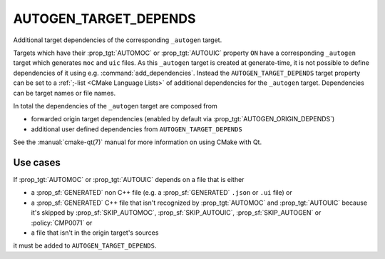 AUTOGEN_TARGET_DEPENDS
----------------------

Additional target dependencies of the corresponding ``_autogen`` target.

Targets which have their :prop_tgt:`AUTOMOC` or :prop_tgt:`AUTOUIC` property
``ON`` have a corresponding ``_autogen`` target which generates
``moc`` and ``uic`` files.  As this ``_autogen`` target is created at
generate-time, it is not possible to define dependencies of it using
e.g.  :command:`add_dependencies`.  Instead the
``AUTOGEN_TARGET_DEPENDS`` target property can be set to a
:ref:`;-list <CMake Language Lists>` of additional dependencies for the
``_autogen`` target.  Dependencies can be target names or file names.

In total the dependencies of the ``_autogen`` target are composed from

- forwarded origin target dependencies
  (enabled by default via :prop_tgt:`AUTOGEN_ORIGIN_DEPENDS`)
- additional user defined dependencies from ``AUTOGEN_TARGET_DEPENDS``

See the :manual:`cmake-qt(7)` manual for more information on using CMake
with Qt.

Use cases
^^^^^^^^^

If :prop_tgt:`AUTOMOC` or :prop_tgt:`AUTOUIC` depends on a file that is either

- a :prop_sf:`GENERATED` non C++ file (e.g. a :prop_sf:`GENERATED` ``.json``
  or ``.ui`` file) or
- a :prop_sf:`GENERATED` C++ file that isn't recognized by :prop_tgt:`AUTOMOC`
  and :prop_tgt:`AUTOUIC` because it's skipped by :prop_sf:`SKIP_AUTOMOC`,
  :prop_sf:`SKIP_AUTOUIC`, :prop_sf:`SKIP_AUTOGEN` or :policy:`CMP0071` or
- a file that isn't in the origin target's sources

it must be added to ``AUTOGEN_TARGET_DEPENDS``.
